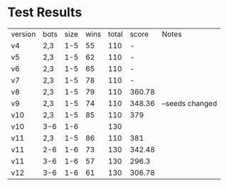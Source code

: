 * Test Results

  | version | bots | size | wins | total |  score | Notes           |
  | v4      | 2,3  |  1-5 |   55 |   110 |      - |                 |
  | v5      | 2,3  |  1-5 |   62 |   110 |      - |                 |
  | v6      | 2,3  |  1-5 |   65 |   110 |      - |                 |
  | v7      | 2,3  |  1-5 |   78 |   110 |      - |                 |
  | v8      | 2,3  |  1-5 |   79 |   110 | 360.78 |                 |
  | v9      | 2,3  |  1-5 |   74 |   110 | 348.36 | --seeds changed |
  | v10     | 2,3  |  1-5 |   85 |   110 |    379 |                 |
  | v10     | 3-6  |  1-6 |      |   130 |        |                 |
  | v11     | 2,3  |  1-5 |   86 |   110 |    381 |                 |
  | v11     | 2-6  |  1-6 |   73 |   130 | 342.48 |                 |
  | v11     | 3-6  |  1-6 |   57 |   130 | 296.3  |                 |
  | v12     | 3-6  |  1-6 |   61 |   130 | 306.78 |                 |
